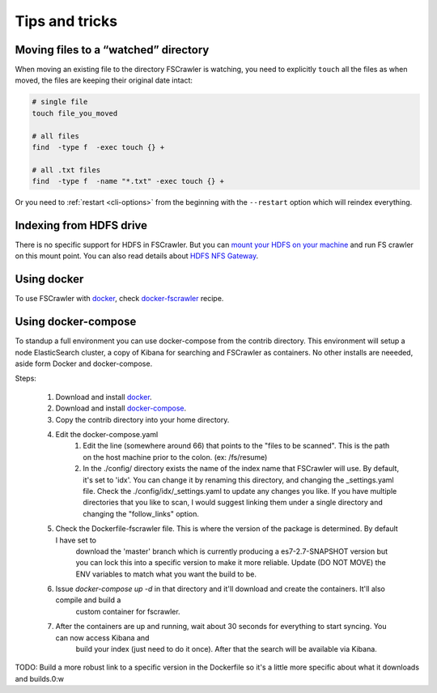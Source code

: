 Tips and tricks
===============

Moving files to a “watched” directory
-------------------------------------

When moving an existing file to the directory FSCrawler is watching, you
need to explicitly ``touch`` all the files as when moved, the files are
keeping their original date intact:

.. code:: sh

   # single file
   touch file_you_moved

   # all files
   find  -type f  -exec touch {} +

   # all .txt files
   find  -type f  -name "*.txt" -exec touch {} +

Or you need to :ref:`restart <cli-options>` from the
beginning with the ``--restart`` option which will reindex everything.

Indexing from HDFS drive
------------------------

There is no specific support for HDFS in FSCrawler. But you can `mount
your HDFS on your
machine <https://wiki.apache.org/hadoop/MountableHDFS>`__ and run FS
crawler on this mount point. You can also read details about `HDFS NFS
Gateway <http://hadoop.apache.org/docs/stable/hadoop-project-dist/hadoop-hdfs/HdfsNfsGateway.html>`__.

Using docker
------------

To use FSCrawler with `docker <https://www.docker.com/>`__, check
`docker-fscrawler <https://github.com/shadiakiki1986/docker-fscrawler>`__
recipe.

Using docker-compose
--------------------
To standup a full environment you can use docker-compose from the contrib directory.
This environment will setup a node ElasticSearch cluster, a copy of Kibana
for searching and FSCrawler as containers.  No other installs are neeeded, aside form Docker and docker-compose.

Steps:

    1. Download and install `docker <https://docs.docker.com/get-docker/>`__.
    2. Download and install `docker-compose <https://github.com/docker/compose/releases/>`__.
    3. Copy the contrib directory into your home directory.
    4. Edit the docker-compose.yaml
            1. Edit the line (somewhere around 66) that points to the "files to be scanned".
               This is the path on the host machine prior to the colon. (ex: /fs/resume)
            2. In the ./config/ directory exists the name of the index name that FSCrawler will use.
               By default, it's set to 'idx'.  You can change it by renaming this directory, and changing the _settings.yaml file.
               Check the ./config/idx/_settings.yaml to update any changes you like.
               If you have multiple directories that you like to scan, I would suggest linking them under a single directory and
               changing the "follow_links" option.
    5. Check the Dockerfile-fscrawler file.  This is where the version of the package is determined.  By default I have set to
           download the 'master' branch which is currently producing a es7-2.7-SNAPSHOT version but you can lock this into a
           specific version to make it more reliable.  Update (DO NOT MOVE) the ENV variables to match what you want the build to be.
    6. Issue `docker-compose up -d` in that directory and it'll download and create the containers.  It'll also compile and build a
           custom container for fscrawler.
    7. After the containers are up and running, wait about 30 seconds for everything to start syncing.  You can now access Kibana and
           build your index (just need to do it once).  After that the search will be available via Kibana.

TODO: Build a more robust link to a specific version in the Dockerfile so it's a little more specific about what it downloads and builds.0:w

